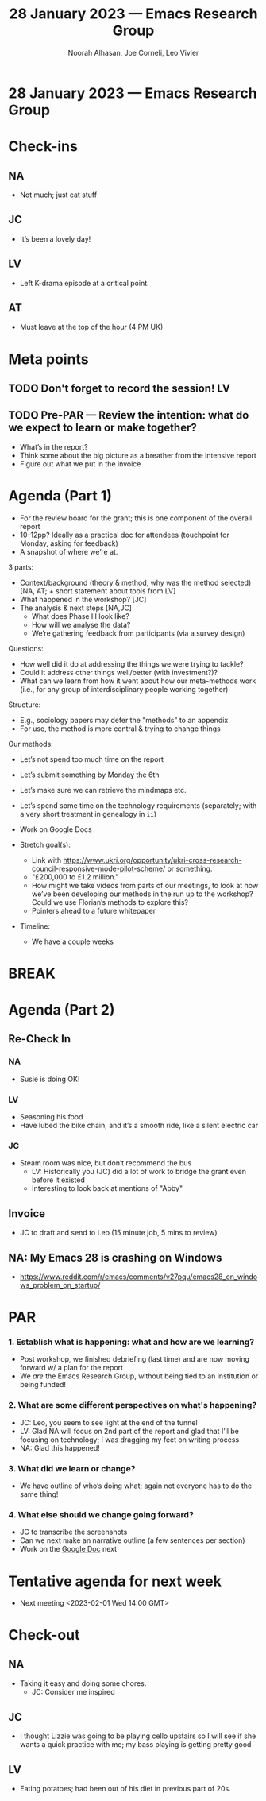 :PROPERTIES:
:ID:       af1c62f0-4885-4adc-8ee5-1d834693354f
:END:
#+TITLE: 28 January 2023 — Emacs Research Group
#+Author: Noorah Alhasan, Joe Corneli, Leo Vivier
#+roam_tag: HI
#+FIRN_UNDER: erg
# Uncomment these lines and adjust the date to match
#+FIRN_LAYOUT: erg-update
#+DATE_CREATED: <2023-01-28 Sat>

* 28 January 2023  — Emacs Research Group


* Check-ins
:PROPERTIES:
:Effort:   0:15
:END:

** NA
- Not much; just cat stuff
** JC
- It’s been a lovely day!
** LV
- Left K-drama episode at a critical point.
** AT
- Must leave at the top of the hour (4 PM UK)

* Meta points

** TODO Don't forget to record the session!                             :LV:

** TODO Pre-PAR — Review the intention: what do we expect to learn or make together?

- What’s in the report?
- Think some about the big picture as a breather from the intensive report
- Figure out what we put in the invoice

* Agenda (Part 1)
:PROPERTIES:
:Effort:   0:20
:END:

- For the review board for the grant; this is one component of the overall report
- 10-12pp?  Ideally as a practical doc for attendees (touchpoint for Monday, asking for feedback)
- A snapshot of where we’re at.

3 parts:
  - Context/background (theory & method, why was the method selected) [NA, AT; + short statement about tools from LV]
  - What happened in the workshop? [JC]
  - The analysis & next steps [NA,JC]
    - What does Phase III look like?
    - How will we analyse the data?
    - We’re gathering feedback from participants (via a survey design)

Questions:
- How well did it do at addressing the things we were trying to tackle?
- Could it address other things well/better (with investment?)?
- What can we learn from how it went about how our meta-methods work (i.e., for any group of interdisciplinary people working together)

Structure:
- E.g., sociology papers may defer the "methods" to an appendix
- For use, the method is more central & trying to change things

Our methods:
- Let’s not spend too much time on the report
- Let’s submit something by Monday the 6th
- Let’s make sure we can retrieve the mindmaps etc.
- Let’s spend some time on the technology requirements (separately; with a very short treatment in genealogy in =ii=)
- Work on Google Docs

- Stretch goal(s):
  - Link with https://www.ukri.org/opportunity/ukri-cross-research-council-responsive-mode-pilot-scheme/ or something.
  - "£200,000 to £1.2 million."
  - How might we take videos from parts of our meetings, to look at how we’ve been developing our methods in the run up to the workshop?  Could we use Florian’s methods to explore this?
  - Pointers ahead to a future whitepaper

- Timeline:
  - We have a couple weeks

* BREAK                                                                 
:PROPERTIES:
:Effort:   0:05
:END:

* Agenda (Part 2)                                                                
:PROPERTIES:
:Effort:   0:20
:END:

** Re-Check In
*** NA
- Susie is doing OK!
*** LV
- Seasoning his food
- Have lubed the bike chain, and it’s a smooth ride, like a silent electric car
*** JC
- Steam room was nice, but don’t recommend the bus
  - LV: Historically you (JC) did a lot of work to bridge the grant even before it existed
  - Interesting to look back at mentions of "Abby"

** Invoice
- JC to draft and send to Leo (15 minute job, 5 mins to review)

** NA: My Emacs 28 is crashing on Windows
- https://www.reddit.com/r/emacs/comments/v27pqu/emacs28_on_windows_problem_on_startup/

* PAR                                                                   
:PROPERTIES:
:Effort:   0:10
:END:


*** 1. Establish what is happening: what and how are we learning?
- Post workshop, we finished debriefing (last time) and are now moving forward w/ a plan for the report
- We /are/ the Emacs Research Group, without being tied to an institution or being funded!

*** 2. What are some different perspectives on what's happening?
- JC: Leo, you seem to see light at the end of the tunnel
- LV: Glad NA will focus on 2nd part of the report and glad that I’ll be focusing on technology; I was dragging my feet on writing process
- NA: Glad this happened!

*** 3. What did we learn or change?
- We have outline of who’s doing what; again not everyone has to do the same thing!

*** 4. What else should we change going forward?
- JC to transcribe the screenshots
- Can we next make an narrative outline (a few sentences per section)
- Work on the [[https://docs.google.com/document/d/1VJQHFyZS5AgJHnO3_SaPUQw5y6QzZWcFnwJjQYad5RA/edit?usp=sharing&ts=63d54634][Google Doc]] next
  
* Tentative agenda for next week
- Next meeting <2023-02-01 Wed 14:00 GMT>

* Check-out
:PROPERTIES:
:Effort:   0:05
:END:

** NA
- Taking it easy and doing some chores.
 - JC: Consider me inspired

** JC
- I thought Lizzie was going to be playing cello upstairs so I will see if she wants a quick practice with me; my bass playing is getting pretty good

** LV
- Eating potatoes; had been out of his diet in previous part of 20s.
